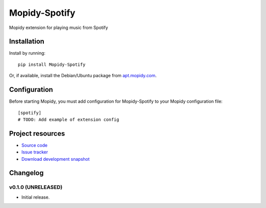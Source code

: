 ****************************
Mopidy-Spotify
****************************

.. image:: https://pypip.in/v/Mopidy-Spotify/badge.png
    :target: https://crate.io/packages/Mopidy-Spotify/
    :alt: Latest PyPI version

.. image:: https://pypip.in/d/Mopidy-Spotify/badge.png
    :target: https://crate.io/packages/Mopidy-Spotify/
    :alt: Number of PyPI downloads

.. image:: https://travis-ci.org/mopidy/mopidy-spotify.png?branch=master
    :target: https://travis-ci.org/mopidy/mopidy-spotify
    :alt: Travis CI build status

.. image:: https://coveralls.io/repos/mopidy/mopidy-spotify/badge.png?branch=master
   :target: https://coveralls.io/r/mopidy/mopidy-spotify?branch=master
   :alt: Test coverage

Mopidy extension for playing music from Spotify


Installation
============

Install by running::

    pip install Mopidy-Spotify

Or, if available, install the Debian/Ubuntu package from `apt.mopidy.com
<http://apt.mopidy.com/>`_.


Configuration
=============

Before starting Mopidy, you must add configuration for
Mopidy-Spotify to your Mopidy configuration file::

    [spotify]
    # TODO: Add example of extension config


Project resources
=================

- `Source code <https://github.com/mopidy/mopidy-spotify>`_
- `Issue tracker <https://github.com/mopidy/mopidy-spotify/issues>`_
- `Download development snapshot <https://github.com/mopidy/mopidy-spotify/tarball/master#egg=Mopidy-Spotify-dev>`_


Changelog
=========

v0.1.0 (UNRELEASED)
----------------------------------------

- Initial release.
